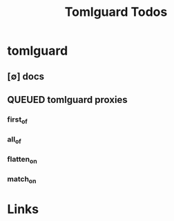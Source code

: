 #+TITLE: Tomlguard Todos
#+STARTUP: agenda

* tomlguard
** [∅] docs

** QUEUED tomlguard proxies
:PROPERTIES:
:ARCHIVE_TIME: 2024-06-01 Sat 19:39
:ARCHIVE_FILE: /media/john/data/github/python/tomlguard/.tasks/tomlguard_todos.org
:ARCHIVE_OLPATH: tomlguard
:ARCHIVE_CATEGORY: tomlguard_todos
:ARCHIVE_TODO: QUEUED
:END:
*** first_of
*** all_of
*** flatten_on
*** match_on
* Links
